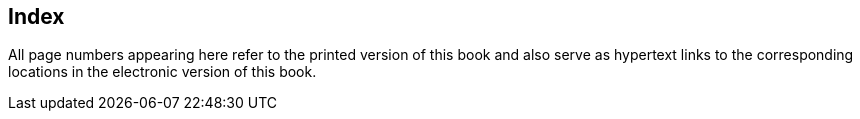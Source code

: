 [#index]
[index]
== Index

All page numbers appearing here refer to the printed version of this book and also serve as hypertext links to the corresponding locations in the electronic version of this book.

